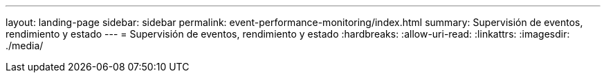 ---
layout: landing-page 
sidebar: sidebar 
permalink: event-performance-monitoring/index.html 
summary: Supervisión de eventos, rendimiento y estado 
---
= Supervisión de eventos, rendimiento y estado
:hardbreaks:
:allow-uri-read: 
:linkattrs: 
:imagesdir: ./media/


